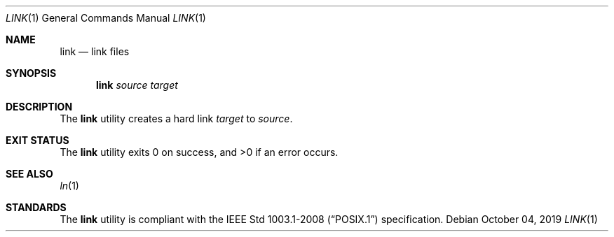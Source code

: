 .Dd October 04, 2019
.Dt LINK 1
.Os
.Sh NAME
.Nm link
.Nd link files
.Sh SYNOPSIS
.Nm
.Ar source
.Ar target
.Sh DESCRIPTION
The
.Nm
utility creates a hard link
.Ar target
to
.Ar source .
.Sh EXIT STATUS
.Ex -std
.Sh SEE ALSO
.Xr ln 1
.Sh STANDARDS
The
.Nm
utility is compliant with the
.St -p1003.1-2008
specification.
